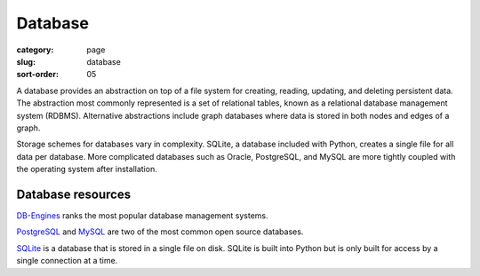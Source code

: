 Database
========

:category: page
:slug: database
:sort-order: 05

A database provides an abstraction on top of a file system for creating,
reading, updating, and deleting persistent data. The abstraction most
commonly represented is a set of relational tables, known as a 
relational database management system (RDBMS). Alternative abstractions
include graph databases where data is stored in both nodes and edges of a 
graph.

Storage schemes for databases vary in complexity. SQLite, a database 
included with Python, creates a single file for all data per database. More 
complicated databases such as Oracle, PostgreSQL, and MySQL are more tightly
coupled with the operating system after installation.

Database resources
------------------
`DB-Engines <http://db-engines.com/en/ranking>`_ ranks the most popular
database management systems.

`PostgreSQL <http://www.postgresql.org/>`_ and 
`MySQL <http://www.mysql.com/>`_ are two of the most common open source
databases.

`SQLite <http://www.sqlite.org/>`_ is a database that is stored in a single
file on disk. SQLite is built into Python but is only built for access
by a single connection at a time.


